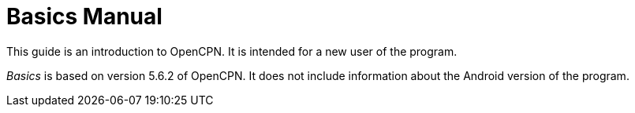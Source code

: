 = Basics Manual

This guide is an introduction to OpenCPN. It is intended for a new user of the program. 

__Basics__ is based on version 5.6.2 of OpenCPN. It does not include information about the Android version of the program.

